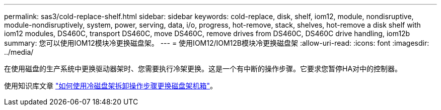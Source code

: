 ---
permalink: sas3/cold-replace-shelf.html 
sidebar: sidebar 
keywords: cold-replace, disk, shelf, iom12, module, nondisruptive, module-nondisruptively, system, power, serving, data, i/o, progress, hot-remove, stack, shelves, hot-remove a disk shelf with iom12 modules, DS460C, transport DS460C, move DS460C, remove drives from DS460C, DS460C drive handling, iom12b 
summary: 您可以使用IOM12模块冷更换磁盘架。 
---
= 使用IOM12/IOM12B模块冷更换磁盘架
:allow-uri-read: 
:icons: font
:imagesdir: ../media/


[role="lead"]
在使用磁盘的生产系统中更换驱动器架时、您需要执行冷架更换。这是一个有中断的操作步骤。它要求您暂停HA对中的控制器。

使用知识库文章 https://kb.netapp.com/onprem/ontap/hardware/How_to_replace_a_shelf_chassis_using_a_cold_shelf_removal_procedure["如何使用冷磁盘架拆卸操作步骤更换磁盘架机箱"]。
